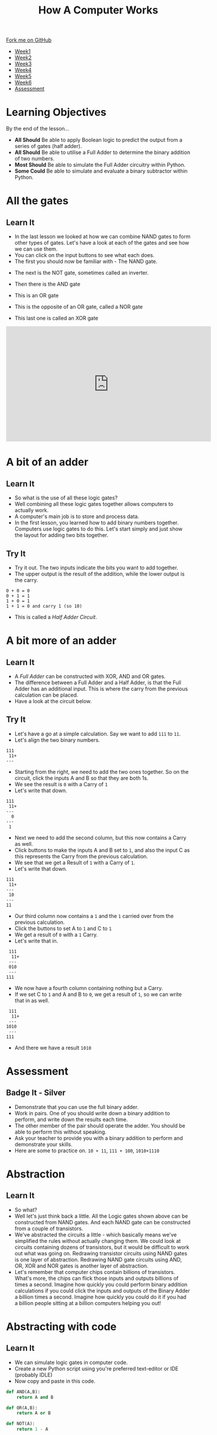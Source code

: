 #+STARTUP:indent
#+HTML_HEAD: <link rel="stylesheet" type="text/css" href="css/styles.css"/>
#+HTML_HEAD_EXTRA: <link href='http://fonts.googleapis.com/css?family=Ubuntu+Mono|Ubuntu' rel='stylesheet' type='text/css'>
#+HTML_HEAD_EXTRA: <script src="http://ajax.googleapis.com/ajax/libs/jquery/1.9.1/jquery.min.js" type="text/javascript"></script>
#+HTML_HEAD_EXTRA: <script src="js/navbar.js" type="text/javascript"></script>
#+OPTIONS: f:nil author:nil num:1 creator:nil timestamp:nil toc:nil html-style:nil

#+TITLE: How A Computer Works
#+AUTHOR: Marc Scott

#+BEGIN_HTML
  <div class="github-fork-ribbon-wrapper left">
    <div class="github-fork-ribbon">
      <a href="https://github.com/MarcScott/8-CS-Computers">Fork me on GitHub</a>
    </div>
  </div>
<div id="stickyribbon">
    <ul>
      <li><a href="1_Lesson.html">Week1</a></li>
      <li><a href="2_Lesson.html">Week2</a></li>
      <li><a href="3_Lesson.html">Week3</a></li>
      <li><a href="4_Lesson.html">Week4</a></li>
      <li><a href="5_Lesson.html">Week5</a></li>
      <li><a href="6_Lesson.html">Week6</a></li>

      <li><a href="assessment.html">Assessment</a></li>

    </ul>
  </div>
#+END_HTML
* COMMENT Use as a template
:PROPERTIES:
:HTML_CONTAINER_CLASS: activity
:END:
** Learn It
:PROPERTIES:
:HTML_CONTAINER_CLASS: learn
:END:

** Research It
:PROPERTIES:
:HTML_CONTAINER_CLASS: research
:END:

** Design It
:PROPERTIES:
:HTML_CONTAINER_CLASS: design
:END:

** Build It
:PROPERTIES:
:HTML_CONTAINER_CLASS: build
:END:

** Test It
:PROPERTIES:
:HTML_CONTAINER_CLASS: test
:END:

** Run It
:PROPERTIES:
:HTML_CONTAINER_CLASS: run
:END:

** Document It
:PROPERTIES:
:HTML_CONTAINER_CLASS: document
:END:

** Code It
:PROPERTIES:
:HTML_CONTAINER_CLASS: code
:END:

** Program It
:PROPERTIES:
:HTML_CONTAINER_CLASS: program
:END:

** Try It
:PROPERTIES:
:HTML_CONTAINER_CLASS: try
:END:

** Badge It
:PROPERTIES:
:HTML_CONTAINER_CLASS: badge
:END:

** Save It
:PROPERTIES:
:HTML_CONTAINER_CLASS: save
:END:
* Learning Objectives
:PROPERTIES:
:HTML_CONTAINER_CLASS: objectives
:END: 
By the end of the lesson...
- *All Should* Be able to apply Boolean logic to predict the output from a series of gates (half adder).
- *All Should* Be able to utilise a Full Adder to determine the binary addition of two numbers.
- *Most Should* Be able to simulate the Full Adder circuitry within Python.
- *Some Could* Be able to simulate and evaluate a binary subtractor within Python.

* All the gates
:PROPERTIES:
:HTML_CONTAINER_CLASS: activity
:END:
** Learn It
:PROPERTIES:
:HTML_CONTAINER_CLASS: learn
:END:
- In the last lesson we looked at how we can combine NAND gates to form other types of gates. Let's have a look at each of the gates and see how we can use them.
- You can click on the input buttons to see what each does.
- The first you should now be familiar with - The NAND gate.
#+BEGIN_HTML
<object data="js/NANDsmall.html" width='200px' height='100px'></object>
#+END_HTML
- The next is the NOT gate, sometimes called an inverter.
#+BEGIN_HTML
<object data="js/NOT.html" width='200px' height='100px'></object>
#+END_HTML
- Then there is the AND gate
#+BEGIN_HTML
<object data="js/AND.html" width='200px' height='100px'></object>
#+END_HTML
- This is an OR gate
#+BEGIN_HTML
<object data="js/OR.html" width='200px' height='100px'></object>
#+END_HTML
- This is the opposite of an OR gate, called a NOR gate
#+BEGIN_HTML
<object data="js/NOR.html" width='200px' height='100px'></object>
#+END_HTML
- This last one is called an XOR gate
#+BEGIN_HTML
<object data="js/XOR.html" width='200px' height='100px'></object>

<iframe width="560" height="315" src="http://www.bbc.co.uk/education/clips/zsbdq6f" frameborder="0" allowfullscreen></iframe>


#+END_HTML
* A bit of an adder
:PROPERTIES:
:HTML_CONTAINER_CLASS: activity
:END:
** Learn It
:PROPERTIES:
:HTML_CONTAINER_CLASS: learn
:END:
- So what is the use of all these logic gates?
- Well combining all these logic gates together allows computers to actually work.
- A computer's main job is to store and process data.
- In the first lesson, you learned how to add binary numbers together. Computers use logic gates to do this. Let's start simply and just show the layout for adding two bits together.
#+BEGIN_HTML
<object data="js/adder.html" width='250px' height='200px'></object>
#+END_HTML
** Try It
:PROPERTIES:
:HTML_CONTAINER_CLASS: try
:END:

- Try it out. The two inputs indicate the bits you want to add together.
- The upper output is the result of the addition, while the lower output is the carry.
#+BEGIN_EXAMPLE
0 + 0 = 0
0 + 1 = 1
1 + 0 = 1
1 + 1 = 0 and carry 1 (so 10)
#+END_EXAMPLE
- This is called a /Half Adder Circuit/.
* A bit more of an adder
:PROPERTIES:
:HTML_CONTAINER_CLASS: activity
:END:
** Learn It
:PROPERTIES:
:HTML_CONTAINER_CLASS: learn
:END:
- A /Full Adder/ can be constructed with XOR, AND and OR gates.
- The difference between a Full Adder and a Half Adder, is that the Full Adder has an additional input. This is where the carry from the previous calculation can be placed.
- Have a look at the circuit below.
:PROPERTIES:
:HTML_CONTAINER_CLASS: activity
:END:
#+BEGIN_HTML
<object data="js/fulladder.html" width='500px' height='230px'></object>
#+END_HTML
** Try It
:PROPERTIES:
:HTML_CONTAINER_CLASS: try
:END:
- Let's have a go at a simple calculation. Say we want to add =111= to =11=.
- Let's align the two binary numbers.
#+BEGIN_EXAMPLE
 111
  11+
 ---
#+END_EXAMPLE
- Starting from the right, we need to add the two ones together. So on the circuit, click the inputs A and B so that they are both 1s.
- We see the result is =0= with a Carry of =1=
- Let's write that down.
#+BEGIN_EXAMPLE
 111
  11+
 ---
   0
 ---
  1
#+END_EXAMPLE
- Next we need to add the second column, but this now contains a Carry as well.
- Click buttons to make the inputs A and B set to =1=, and also the input C as this represents the Carry from the previous calculation.
- We see that we get a Result of =1= with a Carry of =1=.
- Let's write that down.
#+BEGIN_EXAMPLE
 111
  11+
 ---
  10
 ---
 11
#+END_EXAMPLE
- Our third column now contains a =1= and the =1= carried over from the previous calculation.
- Click the buttons to set A to =1= and C to =1=
- We get a result of =0= with a =1= Carry.
- Let's write that in.
#+BEGIN_EXAMPLE
 111
  11+
 ---
 010
 ---
111
#+END_EXAMPLE
- We now have a fourth column containing nothing but a Carry.
- If we set C to =1= and A and B to =0=, we get a result of =1=, so we can write that in as well.
#+BEGIN_EXAMPLE
 111
  11+
 ---
1010
 ---
111
#+END_EXAMPLE
- And there we have a result =1010=

* Assessment
:PROPERTIES:
:HTML_CONTAINER_CLASS: activity
:END:
** Badge It - Silver
:PROPERTIES:
:HTML_CONTAINER_CLASS: badge
:END:
- Demonstrate that you can use the full binary adder.
- Work in pairs. One of you should write down a binary addition to perform, and write down the results each time.
- The other member of the pair should operate the adder. You should be able to perform this without speaking.
- Ask your teacher to provide you with a binary addition to perform and demonstrate your skills.
- Here are some to practice on. =10 + 11=, =111 + 100=, =1010+1110=
* Abstraction
:PROPERTIES:
:HTML_CONTAINER_CLASS: activity
:END:
** Learn It
:PROPERTIES:
:HTML_CONTAINER_CLASS: learn
:END:
- So what?
- Well let's just think back a little. All the Logic gates shown above can be constructed from NAND gates. And each NAND gate can be constructed from a couple of transistors.
- We've abstracted the circuits a little - which basically means we've simplified the rules without actually changing them. We could look at circuits containing dozens of transistors, but it would be difficult to work out what was going on. Redrawing transistor circuits using NAND gates is one layer of abstraction. Redrawing NAND gate circuits using AND, OR, XOR and NOR gates is another layer of abstraction.
- Let's remember that computer chips contain billions of transistors. What's more, the chips can flick those inputs and outputs billions of times a second. Imagine how quickly you could perform binary addition calculations if you could click the inputs and outputs of the Binary Adder a billion times a second. Imagine how quickly you could do it if you had a billion people sitting at a billion computers helping you out!
* Abstracting with code
:PROPERTIES:
:HTML_CONTAINER_CLASS: activity
:END:
** Learn It
:PROPERTIES:
:HTML_CONTAINER_CLASS: learn
:END:
- We can simulate logic gates in computer code.
- Create a new Python script using you're preferred text-editor or IDE (probably IDLE)
- Now copy and paste in this code.
#+BEGIN_SRC python
  def AND(A,B):
      return A and B

  def OR(A,B):
      return A or B

  def NOT(A):
      return 1 - A

  def NOR(A,B):
      return 1-(A or B)

  def NAND(A,B):
      return 1 - (A and B)

  def XOR(A,B):
      return A ^ B
#+END_SRC
- Now run the script.
- Try typing the following into your interpreter - =AND(0,0)=
- How about the following - =AND(1,1)=, =OR(1,1)=, =NOR(1,1)=
- You should see that each of the functions is acting as a logic gate.
- We can store the output of any of the functions using a variable.
- =D = AND(1,0)= for instance.
- We can then pass that variable into another function.
- OR(D,1)
- The half-adder has only two gates: *XOR* and *AND*
- Here is the full script for the Half-adder
#+BEGIN_HTML
<iframe src="https://trinket.io/embed/python/c8fad51cbc?start=result" width="100%" height="600" frameborder="0" marginwidth="0" marginheight="0" allowfullscreen></iframe>
#+END_HTML
** Try It
:PROPERTIES:
:HTML_CONTAINER_CLASS: try
:END:

- Try running the script using different values for the inputA and inputB and check that it works the same as the circuit.
* Assessment
:PROPERTIES:
:HTML_CONTAINER_CLASS: activity
:END:
** Badge It - Gold
:PROPERTIES:
:HTML_CONTAINER_CLASS: badge
:END:
- To be awarded your Gold badge, you need to implement the Full Adder in code. 
- *Remember* - you can pass the output from one function to another function.
- Look at the circuit, and use it to help you pass the outputs of one function to another. 
#+BEGIN_SRC python
D = AND(inputA,inputB)
E = NOR(inputA,inputB)
outputF = XOR(D,E)
#+END_SRC
[[./img/fulladder.png]]
- The following is a partially finished/implemented full adder in Python.
- Try to finish the full adder in Python and test it by using the image above to help you.
- Upload your finished code to www.bournetolearn.com
#+BEGIN_HTML
<iframe style="min-width:800px;" src="https://trinket.io/embed/python/7920a1f37d" width="100%" height="600" frameborder="0" marginwidth="0" marginheight="0" allowfullscreen></iframe>
#+END_HTML
* Assessment
:PROPERTIES:
:HTML_CONTAINER_CLASS: activity
:END:
** Badge It - Platinum
:PROPERTIES:
:HTML_CONTAINER_CLASS: badge
:END:
- Here is the circuit for a Full Subtractor from Wikipedia
[[http://upload.wikimedia.org/wikipedia/commons/thumb/6/68/FullSubtractor.svg/640px-FullSubtractor.svg.png]]
- Use this circuit to construct a Full Subtractor in Python code. Demonstrate it to your teacher when you have finished it.
